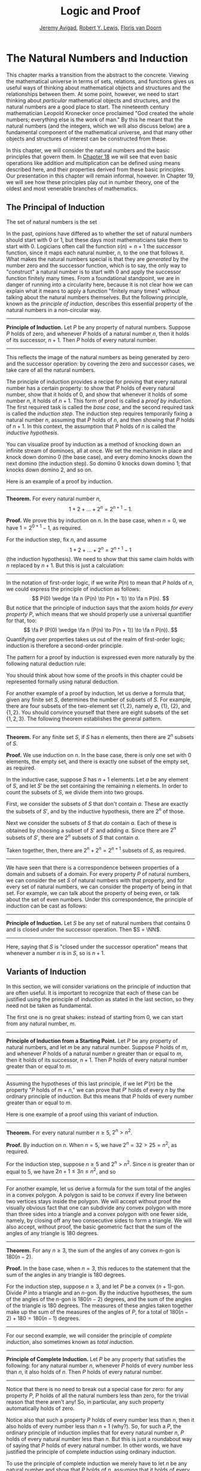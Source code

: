 #+Title: Logic and Proof
#+Author: [[http://www.andrew.cmu.edu/user/avigad][Jeremy Avigad]], [[http://www.andrew.cmu.edu/user/rlewis1/][Robert Y. Lewis]],  [[http://www.contrib.andrew.cmu.edu/~fpv/][Floris van Doorn]]

* The Natural Numbers and Induction
:PROPERTIES:
  :CUSTOM_ID: The_Natural_Numbers_and_Induction
:END:

This chapter marks a transition from the abstract to the concrete.
Viewing the mathematical universe in terms of sets, relations, and
functions gives us useful ways of thinking about mathematical objects
and structures and the relationships between them. At some point,
however, we need to start thinking about /particular/ mathematical
objects and structures, and the natural numbers are a good place to
start. The nineteenth century mathematician Leopold Kronecker once
proclaimed "God created the whole numbers; everything else is the work
of man." By this he meant that the natural numbers (and the integers,
which we will also discuss below) are a fundamental component of the
mathematical universe, and that many other objects and structures of
interest can be constructed from these.

In this chapter, we will consider the natural numbers and the basic
principles that govern them. In [[file:18_The_Natural_Numbers_and_Induction_in_Lean.org::#The_Natural_Numbers_and_Induction_in_Lean][Chapter 18]] we will see that even basic
operations like addition and multiplication can be defined using means
described here, and their properties derived from these basic
principles. Our presentation in this chapter will remain informal,
however. In Chapter 19, we will see how these principles play out in
number theory, one of the oldest and most venerable branches of
mathematics.
# TODO: fill in the link!  [[file:19_Elementary_Number_Theory.org::#Elementary_Number_Theory][Chapter 19]],

** The Principal of Induction

The set of natural numbers is the set
\begin{equation*}
\NN = \{ 0, 1, 2, 3, \ldots \}. 
\end{equation*}
In the past, opinions have differed as to whether the set of natural
numbers should start with 0 or 1, but these days most mathematicians
take them to start with 0. Logicians often call the function $s(n) =
n + 1$ the /successor/ function, since it maps each natural number,
$n$, to the one that follows it. What makes the natural numbers
special is that they are /generated/ by the number zero and the
successor function, which is to say, the only way to "construct" a
natural number is to start with $0$ and apply the successor function
finitely many times. From a foundational standpoint, we are in danger
of running into a circularity here, because it is not clear how we can
explain what it means to apply a function "finitely many times"
without talking about the natural numbers themselves. But the
following principle, known as the /principle of induction/, describes
this essential property of the natural numbers in a non-circular way.

#+HTML: <hr>
#+LATEX: \horizontalrule

*Principle of Induction.* Let $P$ be any property of natural
numbers. Suppose $P$ holds of zero, and whenever $P$ holds of a
natural number $n$, then it holds of its successor, $n + 1$. Then $P$
holds of every natural number.

#+HTML: <hr>
#+LATEX: \horizontalrule

This reflects the image of the natural numbers as being generated by
zero and the successor operation: by covering the zero and successor
cases, we take care of all the natural numbers.

The principle of induction provides a recipe for proving that every
natural number has a certain property: to show that $P$ holds of every
natural number, show that it holds of $0$, and show that whenever it
holds of some number $n$, it holds of $n + 1$. This form of proof is
called a /proof by induction/. The first required task is called the
/base case/, and the second required task is called the /induction
step/. The induction step requires temporarily fixing a natural number
$n$, assuming that $P$ holds of $n$, and then showing that $P$ holds
of $n + 1$. In this context, the assumption that $P$ holds of $n$ is
called the /inductive hypothesis/.

You can visualize proof by induction as a method of knocking down an
infinite stream of dominoes, all at once. We set the mechanism in
place and knock down domino 0 (the base case), and every domino knocks
down the next domino (the induction step). So domino 0 knocks down
domino 1; that knocks down domino 2, and so on.

Here is an example of a proof by induction.

#+HTML: <hr>
#+LATEX: \horizontalrule

*Theorem.* For every natural number $n$,
\[
1 + 2 + \ldots + 2^n = 2^{n+1} - 1.
\]

*Proof.* We prove this by induction on $n$. In the base case, when $n
= 0$, we have $1 = 2^{0+1} - 1$, as required.

For the induction step, fix $n$, and assume \[1 + 2 + \ldots + 2^n =
2^{n+1} - 1\] (the induction hypothesis). We need to show that this
same claim holds with $n$ replaced by $n + 1$. But this is just a
calculation:
\begin{align*}
1 + 2 + \ldots + 2^{n+1} & = (1 + 2 + \ldots + 2^n) + 2^{n+1} \\
& = 2^{n+1} - 1 + 2^{n+1} \\
& = 2 \cdot 2^{n+1} - 1 \\
& = 2^{n+2} - 1.
\end{align*}

#+HTML: <hr>
#+LATEX: \horizontalrule

In the notation of first-order logic, if we write $P(n)$ to mean that
$P$ holds of $n$, we could express the principle of induction as
follows:
\[
P(0) \wedge \fa n (P(n) \to P(n + 1)) \to \fa n P(n).
\]
But notice that the principle of induction says that the axiom holds
/for every property/ $P$, which means that we should properly use a
universal quantifier for that, too:
\[
\fa P (P(0) \wedge \fa n (P(n) \to P(n + 1)) \to \fa n P(n)).
\]
Quantifying over properties takes us out of the realm of first-order
logic; induction is therefore a second-order principle.

The pattern for a proof by induction is expressed even more naturally
by the following natural deduction rule:
\begin{center}
\AXM{P(0)}
\AXM{}
\RLM{1}
\UIM{P(n)}
\noLine
\UIM{\vdots}
\noLine
\UIM{P(n+1)}
\BIM{\fa n P(n)}
\DP
\end{center}
You should think about how some of the proofs in this chapter could be
represented formally using natural deduction.

For another example of a proof by induction, let us derive a formula
that, given any finite set $S$, determines the number of subsets of
$S$. For example, there are four subsets of the two-element set $\{1,
2\}$, namely $\emptyset$, $\{1\}$, $\{2\}$, and $\{1, 2\}$. You should
convince yourself that there are eight subsets of the set $\{1, 2,
3\}$. The following theorem establishes the general pattern.

#+HTML: <hr>
#+LATEX: \horizontalrule

*Theorem.* For any finite set $S$, if $S$ has $n$ elements, then there
are $2^n$ subsets of $S$.

*Proof.* We use induction on $n$. In the base case, there is only one
set with $0$ elements, the empty set, and there is exactly one subset
of the empty set, as required.

In the inductive case, suppose $S$ has $n + 1$ elements. Let $a$ be
any element of $S$, and let $S'$ be the set containing the remaining
$n$ elements. In order to count the subsets of $S$, we divide them
into two groups.

First, we consider the subsets of $S$ that don't contain
$a$. These are exactly the subsets of $S'$, and by the inductive
hypothesis, there are $2^n$ of those.

Next we consider the subsets of $S$ that /do/ contain $a$. Each of
these is obtained by choosing a subset of $S'$ and adding $a$. Since
there are $2^n$ subsets of $S'$, there are $2^n$ subsets of $S$ that
contain $a$.

Taken together, then, there are $2^n + 2^n = 2^{n+1}$ subsets of $S$,
as required.

#+HTML: <hr>
#+LATEX: \horizontalrule

We have seen that there is a correspondence between properties of a
domain and subsets of a domain. For every property $P$ of natural
numbers, we can consider the set $S$ of natural numbers with that
property, and for every set of natural numbers, we can consider the
property of being in that set. For example, we can talk about the
property of being even, or talk about the set of even numbers. Under
this correspondence, the principle of induction can be cast as
follows:

#+HTML: <hr>
#+LATEX: \horizontalrule

*Principle of Induction.* Let $S$ be any set of natural numbers that
contains $0$ and is closed under the successor operation. Then $S =
\NN$.

#+HTML: <hr>
#+LATEX: \horizontalrule

Here, saying that $S$ is "closed under the successor operation" means
that whenever a number $n$ is in $S$, so is $n + 1$.

** Variants of Induction

In this section, we will consider variations on the principle of
induction that are often useful. It is important to recognize that
each of these can be justified using the principle of induction as
stated in the last section, so they need not be taken as fundamental.

The first one is no great shakes: instead of starting from $0$, we can
start from any natural number, $m$.

#+HTML: <hr>
#+LATEX: \horizontalrule

*Principle of Induction from a Starting Point.* Let $P$ be any
property of natural numbers, and let $m$ be any natural
number. Suppose $P$ holds of $m$, and whenever $P$ holds of a natural
number $n$ greater than or equal to $m$, then it holds of its
successor, $n + 1$. Then $P$ holds of every natural number greater
than or equal to $m$.

#+HTML: <hr>
#+LATEX: \horizontalrule

Assuming the hypotheses of this last principle, if we let $P'(n)$ be
the property "$P$ holds of $m + n$," we can prove that $P'$ holds of
every $n$ by the ordinary principle of induction. But this means that
$P$ holds of every number greater than or equal to $m$.

Here is one example of a proof using this variant of induction.

#+HTML: <hr>
#+LATEX: \horizontalrule

*Theorem.* For every natural number $n \geq 5$, $2^n > n^2$.

*Proof.* By induction on $n$. When $n = 5$, we have $2^n = 32 > 25 =
n^2$, as required.

For the induction step, suppose $n \ge 5$ and $2^n > n^2$. Since $n$
is greater than or equal to $5$, we have $2n + 1 \leq 3 n \leq n^2$,
and so
\begin{align*}
(n+1)^2 &= n^2 + 2n + 1 \\
  & \leq n^2 + n^2 \\
  & < 2^n + 2^n \\
  & = 2^{n+1}.
\end{align*}

#+HTML: <hr>
#+LATEX: \horizontalrule

For another example, let us derive a formula for the sum total of the
angles in a convex polygon. A polygon is said to be /convex/ if every
line between two vertices stays inside the polygon. We will accept
without proof the visually obvious fact that one can subdivide any
convex polygon with more than three sides into a triangle and a convex
polygon with one fewer side, namely, by closing off any two consecutive
sides to form a triangle. We will also accept, without proof, the
basic geometric fact that the sum of the angles of any triangle is 180
degrees.

#+HTML: <hr>
#+LATEX: \horizontalrule

*Theorem.* For any $n \geq 3$, the sum of the angles of any convex
\(n\)-gon is $180(n - 2)$.

*Proof.* In the base case, when $n = 3$, this reduces to the statement
that the sum of the angles in any triangle is 180 degrees.

For the induction step, suppose $n \geq 3$, and let $P$ be a convex
\((n+1)\)-gon. Divide $P$ into a triangle and an \(n\)-gon. By the
inductive hypotheses, the sum of the angles of the \(n\)-gon is
$180(n-2)$ degrees, and the sum of the angles of the triangle is $180$
degrees. The measures of these angles taken together make up the sum
of the measures of the angles of $P$, for a total of $180(n-2) + 180 =
180(n-1)$ degrees.

#+HTML: <hr>
#+LATEX: \horizontalrule

For our second example, we will consider the principle of /complete
induction/, also sometimes known as /total induction/.

#+HTML: <hr>
#+LATEX: \horizontalrule

*Principle of Complete Induction.* Let $P$ be any property that
satisfies the following: for any natural number $n$, whenever $P$
holds of every number less than $n$, it also holds of $n$. Then $P$
holds of every natural number.

#+HTML: <hr>
#+LATEX: \horizontalrule

Notice that there is no need to break out a special case for zero: for
any property $P$, $P$ holds of all the natural numbers less than zero,
for the trivial reason that there aren't any! So, in particular, any
such property automatically holds of zero.

Notice also that such a property $P$ holds of every number less than
$n$, then it also holds of every number less than $n + 1$ (why?). So,
for such a $P$, the ordinary principle of induction implies that for
every natural number $n$, $P$ holds of every natural number less than
$n$. But this is just a roundabout way of saying that $P$ holds of
every natural number. In other words, we have justified the principle
of complete induction using ordinary induction.

To use the principle of complete induction we merely have to
let $n$ be any natural number and show that $P$ holds of $n$, assuming
that it holds of every smaller number. Compare this to the ordinary
principle of induction, which requires us to show $P (n + 1)$ assuming
only $P(n)$. The following example of the use of this principle is
taken verbatim from the introduction to this book:

#+HTML: <hr>
#+LATEX: \horizontalrule

*Theorem.* Every natural number greater than equal to 2 can be written
as a product of primes.

*Proof.* We proceed by induction on $n$. Let $n$ be any natural number
greater than 2. If $n$ is prime, we are done; we can consider $n$
itself as a product with one factor. Otherwise, $n$ is composite, and we
can write $n = m \cdot k$ where $m$ and $k$ are smaller than $n$ and
greater than 1. By the inductive hypothesis, each of $m$ and $k$ can
be written as a product of primes, say
\[
m = p_1 \cdot p_2 \cdot \ldots \cdot p_u
\]
and
\[
k = q_1 \cdot q_2 \cdot \ldots \cdot q_v.
\]
But then we have
\[
n = m \cdot k = p_1 \cdot p_2 \cdot \ldots \cdot p_u \cdot q_1 \cdot
q_2 \cdot \ldots \cdot q_v,
\]
a product of primes, as required.

#+HTML: <hr>
#+LATEX: \horizontalrule

Finally, we will consider another formulation of induction, known as
the least element principle.

#+HTML: <hr>
#+LATEX: \horizontalrule

*The Least Element Principle.* Suppose $P$ is some property of natural
numbers, and suppose $P$ holds of some $n$. Then there is a smallest
value of $n$ for which $P$ holds.

#+HTML: <hr>
#+LATEX: \horizontalrule

In fact, using classical reasoning, this is equivalent to the
principle of complete induction. To see this, consider the
contrapositive of the statement above: "if there is no smallest value
for which $P$ holds, then $P$ doesn't hold of any natural number." Let
$Q(n)$ be the property $P$ does /not/ hold of $n$. Saying that there
is no smallest value for which $P$ holds means that, for every $n$, if
$P$ holds at $n$, then it holds of some number smaller than $n$; and
this is equivalent to saying that, for every $n$, if $Q$ doesn't hold
at $n$, then there is a smaller value for which $Q$ doesn't hold. And
/that/ is equivalent to saying that if $Q$ holds for every number less
than $n$, it holds for $n$ as well. Similarly, saying that $P$ doesn't
hold of any natural number is equivalent to saying that $Q$ holds of
every natural number. In other words, replacing the least element
principle by its contrapositive, and replacing $P$ by "not $Q$," we
have the principle of complete induction. Since every statement is
equivalent to its contrapositive, and every predicate as its negated
version, the two principles are the same.

It is not surprising, then, that the least element principle can be
used in much the same way as the principle of complete
induction. Here, for example, is a formulation of the previous proof
in these terms. Notice that it is phrased as a proof by contradiction.

#+HTML: <hr>
#+LATEX: \horizontalrule

*Theorem.* Every natural number greater than equal to 2 can be written
as a product of primes.

*Proof.* Suppose, to the contrary, there some natural number greater
than or equal to 2 cannot be written as a product of primes. By the
least element principle, there is a smallest such element; call it
$n$. Then $n$ is not prime, and since it is greater than or equal to
2, it must be composite. Hence we can write $n = m \cdot k$ where $m$
and $k$ are smaller than $n$ and greater than 1. By
the assumption on $n$, each of $m$ and $k$ can be written as a product of
primes, say
\[
m = p_1 \cdot p_2 \cdot \ldots \cdot p_u
\]
and
\[
k = q_1 \cdot q_2 \cdot \ldots \cdot q_v.
\]
But then we have
\[
n = m \cdot k = p_1 \cdot p_2 \cdot \ldots \cdot p_u \cdot q_1 \cdot
q_2 \cdot \ldots \cdot q_v,
\]
a product of primes, contradicting the fact that $n$ cannot be written
as a product of primes.

#+HTML: <hr>
#+LATEX: \horizontalrule

Here is another example:

#+HTML: <hr>
#+LATEX: \horizontalrule

*Theorem.* Every natural number is interesting.

*Proof.* Suppose, to the contrary, some natural number is
uninteresting. Then there is a smallest one, $n$. In other words, $n$
is the smallest uninteresting number. But that is really interesting!
Contradiction.

#+HTML: <hr>
#+LATEX: \horizontalrule

** Recursive Definitions
:PROPERTIES:
  :CUSTOM_ID: Recursive_Definitions
:END:

Supose I tell you that I have a function $f : \NN \to \NN$ in mind,
satisfying the following properties:
\begin{align*}
 f(0) & = 1 \\
 f(n + 1) & = 2 \cdot f(n)
\end{align*}
What can you infer about $f$? Try calculating a few values:
\begin{align*}
  f(1) & = f(0 + 1) = 2 \cdot f(0) = 2 \\
  f(2) & = f(1 + 1) = 2 \cdot f(1) = 4 \\
  f(3) & = f(2 + 1) = 2 \cdot f(2) = 8
\end{align*}
It soon becomes apparent that for every $n$, $f(n) = 2^n$.

What is more interesting is that the two conditions above specify
/all/ the values of $f$, which is to say, there is exactly one
function meeting the specification above. In fact, it does not matter
that $f$ takes values in the natural numbers; it could take values in
any other domain. All that is needed is a value of $f(0)$ and a way
to compute the value of $f(n+1)$ in terms of $n$ and $f(n)$. This is
what the principle of definition by recursion asserts:

#+HTML: <hr>
#+LATEX: \horizontalrule

*Principle of Definition by Recursion*. Let $A$ be any set, and
suppose $a$ is in $A$, and $g : \NN \times A \to A$. Then there is a
unique function $f$ satisfying the following two clauses:
\begin{align*}
 f(0) & = a \\
 f(n + 1) & = g(n, f(n)).
\end{align*}

#+HTML: <hr>
#+LATEX: \horizontalrule

The principle of recursive definition makes two claims at once: first,
that there is a function $f$ satisfying the clauses above, and,
second, that any two functions $f_1$ and $f_2$ satsifying those
clauses are equal, which is to say, they have the same values for
every input. In the example with which we began this section, $A$ is
just $\NN$ and $g(n, f(n)) = 2 \cdot f(n)$.

In some axiomatic frameworks, the principle of recursive definition can be
justified using the principle of induction. In others, the principle
of induction can be viewed as a special case of the principle of
recursive definition. For now, we will simply take both to be
fundamental properties of the natural numbers.

As another example of a recursive definition, consider the function
$h : \NN \to \NN$ defined recursively by the following clauses:
\begin{align*}
  g(0) & = 1 \\
  g(n+1) & = (n + 1) \cdot g(n)
\end{align*}
Try calculating the first few values. Unwrapping the definition, we
see that $g(n) = 1 \cdot 2 \cdot 3 \cdot \ldots \cdot (n-1) \cdot n$ for every
$n$; indeed, definition by recursion is usually the proper way to make
expressions using "\ldots" precise. The value $g(n)$ is read "$n$
factorial," and written $n!$.

Indeed, summation notation
\[
\sum_{i < n} f (i) = f(0) + f(1) + \ldots + f(n-1)
\]
and product notation
\[
\prod_{i < n} f (i) = f(0) \cdot f(1) \cdot \cdots \cdot f(n-1)
\]
can also be made precise using recursive definitions. For example, the
function $k(n) = \sum_{i < n} f (i)$ can be defined recursively as
follows:
\begin{align*}
k(0) &= 0 \\
k(n+1) &= k(n) + f(n)
\end{align*}

Induction and recursion are complementary principles, and typically
the way to prove something about a recursively defined function is to
use the principle of induction. For example, the following theorem
provides a formulas for the sum $1 + 2 + \ldots + n$, in terms of $n$.

#+HTML: <hr>
#+LATEX: \horizontalrule

*Theorem.* For every $n$, $\sum_{i < n + 1} i = n (n + 1) / 2$.

*Proof.* In the base case, when $n = 0$, both sides are equal to $0$.

In the inductive step, we have
\begin{align*}
\sum_{i < n + 2} i & = \left(\sum_{i < n + 1} i\right) + (n + 1) \\
& = n (n + 1) / 2 + n + 1 \\
& = \frac{n^2 +n}{2} + \frac{2n + 2}{2} \\
& = \frac{n^2 + 3n + 2}{2} \\
& = \frac{(n+1)(n_2)}{2}.
\end{align*}

#+HTML: <hr>
#+LATEX: \horizontalrule

There are just as many variations on the principle of recursive
definition as there are on the principle of induction. For example, in
analogy to the principle of complete induction, we can specify a value
of $f(n)$ in terms of the values that $f$ takes at all inputs smaller
than $n$. When $n \geq 2$, for example, the following definition
specifies that value of a function $\fn{fib}(n)$ in terms of its two
predecessors:
\begin{align*}
  \fn{fib}(0) & = 0 \\
  \fn{fib}(1) & = 1 \\
  \fn{fib}(n+2) & = \fn{fib}(n + 1) + \fn{fib}(n).
\end{align*}
Calculating the values of $\fn{fib}$ on $0, 1, 2, \ldots$ we obtain
\begin{equation*}
0, 1, 1, 2, 3, 5, 8, 13, 21, \ldots
\end{equation*}
Here, after the second number, each successive number is the sum of
the two values preceding it. This is known as the /Fibonacci
sequence/, and the corresponding numbers are known as the /Fibonacci
numbers/. An ordinary mathematical presentation would write $F_n$
instead of $\fn{fib}(n)$ and specify the sequence with the following
equations:
\begin{equation*}
F_0 = 0, \quad F_1 = 1, \quad F_{n+2} = F_{n+1} + F_n
\end{equation*}
But you can now recognize such a specification as an implicit appeal
to the principle of definition by recursion. We ask you to prove some
facts about the Fibonacci sequence in the exercises below.

# include the Fibonacci story

** Arithmetic on the Natural Numbers
:PROPERTIES:
  :CUSTOM_ID: Arithmetic_on_the_Natural_Numbers
:END:

In the next chapter, we will see that it is even possible to define
addition and multiplication recursively, and to establish most of
their basic properties using the principle of recursion. This is
important from a foundational perspective, in which, as much as
possible, we want to ground our reasoning on a small number of
fundamental principles. Just as the foundations of a building are
below ground, however, the foundations of mathematics should only be
visible when we choose to go down to the basement and look around. In
this section, we summarize the basic properties of natural numbers
that play a role in day-to-day mathematics. In an ordinary
mathematical argument or calculation, they can be used without
explicit justification.

\begin{align*}
m + n &= n + m &&\text{(commutativity of addition)}\\
m + (n + k) &= (m + n) + k &&\text{(associativity of addition)}\\
n + 0 &= n &&\text{($0$ is a neutral element for addition)}\\
n \cdot m &= m \cdot n &&\text{(commutativity of multiplication)}\\
m \cdot (n \cdot k) &= (m \cdot n) \cdot k
    &&\text{(associativity of multiplication)}\\
n \cdot 1 &= n &&\text{($1$ is an neutral element for multiplication)}\\
n \cdot (m + k) &= n \cdot m + n \cdot k &&\text{(distributivity)}\\
n \cdot 0 &= 0 &&\text{($0$ is an absorbing element for multiplication)}
\end{align*}
We also have the following properties:
- $n + 1 \neq 0$;
- if $n + k = m + k$ then $n = m$;
- if $n \cdot k = m \cdot k$ and $k \neq 0$ then $n = m$.

We can define $m \le n$, "$m$ is less than or equal to $n$," to mean
that there exists a $k$ such that $m + k = n$. If we do that, it is
not hard to show that the less-than-or-equal-to relation satisfies all
the following properties, for every $n$, $m$, and $k$:
- $n \le n$ (/reflexivity/);
- if $n \le m$ and $m \le k$ then $n \le k$ (/transitivity/);
- if $n \le m$ and $m \le n$ then $n = m$ (/antisymmetry/);
- for all $n$ and $m$, either $n \le m$ or $m \le n$ is true (/totality/);
- if $n \le m$ then $n + k \le m + k$;
- if $n \le m$ then $nk \le mk$;
- if $m \ge n$ then $m = n$ or $m \ge n + 1$;
- $0 \le n$.
Remember from [[file:13_Relations.org::#Relations][Chapter 13]] that the first four items assert that $\le$
is a linear order. Note that when we write $m \ge n$, we mean $n \le
m$.

We can then define $m < n$, "$m$ is less than $n$," to mean $m + 1 \le
n$. The following proposition then justifies the terminology.

#+HTML: <hr>
#+LATEX: \horizontalrule

*Proposition.* With the definitions above, for every $m$ and $n$, $m
\le n$ if and only if $m < n$ or $m = n$.

*Proof.* First, suppose $m \le n$, and let us show $m < n$ or $m =
n$. Since $m \le n$, then $m + k = n$. If $k = 0$, we have $m =
n$. Otherwise, $k \ge 1$, and we have $m + 1 \le m + k = n$, which
mean $m < n$.

Conversely, suppose $m < n$ or $m = n$. If $m < n$, then we have $m
\le m + 1 \le n$, so $m \le n$. And if $m = n$, we also have $m \le
n$, as required.

#+HTML: <hr>
#+LATEX: \horizontalrule

In a similar way, we can show that $m < n$ if and only if $m \le n$
and $m \ne n$. In fact, we can demonstrate all of the following from
these properties and the properties of $\le$:
- $n < n$ is never true (/irreflexivity/);
- if $n < m$ and $m < k$ then $n < k$ (/transitivity/);
- for all $n$ and $m$, either $n < m$, $n = m$ or
    $m < n$ is true (/trichotomy/);
- if $n < m$ then $n + k < m + k$;
- if $k > 0$ and $n < m$ then $nk < mk$;
- if $m > n$ then $m = n + 1$ or $m > n + 1$;
- for all $n$, $n = 0$ or $n > 0$.
The first three items mean that $<$ is a strict linear order, and the
properties above means that $\le$ is the associated linear order, in
the sense described in [[file:13_Relations.org::#Order_Relations][Section 13.1]].


#+HTML: <hr>
#+LATEX: \horizontalrule

*Proof*. We will prove some of these properties.

The first property is straightforward: we know $n \le n + 1$, and if
we had $n + 1 \le n$, we sould have $n = n + 1$, a contradiction.

For the second property, assume $n < m$ and $m < k$. Then $n + 1 \le m
\le m + 1 \le k$, which implies $n < k$.

For the third, we know that either $n \le m$ or $m \le n$. If $m = n$,
we are done, and otherwise we have either $n < m$ or $m < n$.

For the fourth, if $n + 1 \le m$, we have $n + 1 + k = (n + k) + 1 \le
m + k$, as required.

For the fifth, suppose $k > 0$, which is to say, $k \ge 1$. If $n <
m$, then $n + 1 \le m$, and so $nk + 1 \le n k + k \le mk$. But this
implies $n k < m k$, as required.

The rest of the remaining proofs are left as an exercise to the reader.

#+HTML: <hr>
#+LATEX: \horizontalrule


Here are some additional properties of $<$ and $\le$:
- $n < m$ and $m < n$ cannot both hold (/asymmetry/);
- $n + 1 > n$;
- if $n < m$ and $m \le k$ then $n < k$;
- if $n \le m$ and $m < k$ then $n < k$;
- if $m > n$ then $m \ge n + 1$;
- if $m \ge n$ then $m + 1 > n$;
- if $n + k < m + k$ then $n < m$;
- if $nk < mk$ then $k > 0$ and $n < m$.
These can be proved from the ones above. Moreover, the collection of
principles we have just seen can be used to justify basic facts about
the natural numbers, which are again typically taken for granted in
informal mathematical arguments.

#+HTML: <hr>
#+LATEX: \horizontalrule

*Proposition.* If $n$ and $m$ are natural numbers such that $n + m =
0$, then $n = m = 0$.

*Proof.* We first prove that $m = 0$. We know that $m = 0$ or $m >
0$. Suppose that $m > 0$. Then $n + m > n + 0 = n$. Since $n \ge 0$,
we conclude that $n + m > 0$, which contradicts the fact that $n + m =
0$. Since $m > 0$ leads to a contradiction, we must have $m = 0$.

Now we can easily conclude that $n = 0$, since $n = n + 0 = n + m =
0$. Hence $n = m = 0$.

*Proposition.* If $n$ is a natural number such that $n < 3$, then $n =
0$, $n = 1$ or $n = 2$.

*Proof.* In this proof we repeatedly use the property that if $m > n$
then $m = n + 1$ or $m > n + 1$. Since $2 + 1 = 3 > n$, we conclude
that either $2 + 1 = n + 1$ or $2 + 1 > n + 1$. In the first case we
conclude $n = 2$, and we are done. In the second case we conclude $2 >
n$, which implies that either $2 = n + 1$, or $2 > n + 1$. In the
first case, we conclude $n = 1$, and we are done. In the second case,
we conclude $1 > n$, and appeal one last time to the general principle
presented above to conclude that either $1 = n + 1$ or $1 > n + 1$. In
the first case, we conclude $n = 0$, and we are once again done. In
the second case, we conclude that $0 > n$. This leads to a
contradiction, since now $0 > n \ge 0$, hence $0 > 0$, which
contradicts the irreflexivity of $>$.

#+HTML: <hr>
#+LATEX: \horizontalrule

** The Integers
:PROPERTIES:
  :CUSTOM_ID: The_Integers
:END:

The natural numbers are designed for counting discrete quantities, but
they suffer an annoying drawback: it is possible to subtract $n$ from
$m$ if $n$ is less than or equal to $m$, but not if $m$ is greater
than $n$. The set of /integers/, $\ZZ$, extends the natural numbers
with negative values, to make it possible to carry out substraction in
full:
\begin{equation*}
\ZZ = \{ \ldots, -3, -2, -1, 0, 1, 2, 3, \ldots \}
\end{equation*}
We will see in a later chapter that the integers can be extended to
the /rational numbers/, the /real numbers/, and the /complex numbers/,
each of which serves useful purposes. For dealing with discrete
quantities, however, the integers will get us pretty far.

You can think of the integers as consisting of two copies of the
natural numbers, a positive one and a negative one, sharing a common
zero. Conversely, once we have the integers, you can think of the
natural numbers as consisting of the nonnegative integers, that is,
the itnegers that are greater than or equal to $0$. Most
mathematicians blur the distinction between the two, though we will
see that in Lean, for example, the natural numbers and the integers
represent two different data types.

Most of the properties of the natural numbers that were enumerated in
the last section hold of the integers as well, but not all. For
example, it is no longer the case that $n + 1 \neq 0$ for every $n$,
since the claim is false for $n = -1$. For another example, it is not
the case that every integer is either equal to $0$ or greater than
$0$, since this fails to hold of the negative integers.

The key property that the integers enjoy, which sets them apart from
the natural numbers, is that for every integer $n$ there is a value
$-n$ with the property that $n + (-n) = 0$. The value $-n$ is called
the /negation/ of $n$. We define subtraction $n - m$ to be $n +
(-m)$. For any integer $n$, we also define the /absolute value/ of
$n$, written $|n|$, to be $n$ if $n \geq 0$, and $-n$ otherwise.

Proof by induction no longer holds, because induction does not cover
the negative numbers. But we can use induction to show that a property
holds of every nonnegative integer, for example. Moreover, we know
that every negative integer is the negation of a positive one.As a
result, proofs involving the integers often break down into two cases,
where one case covers the nonnegative integers, and the other case
covers the negative ones.

** Exercises

1.  Write the principle of complete induction using the notation of
    symbolic logic. Also write the least element principle this way,
    and use logical manipulations to show that the two are equivalent.

2.  Show that for every $n$, $0^2 + 1^2 + 2^2 + \ldots n^2=
    \frac{1}{6}n(n+1)(n+2)$.

3.  Show that for every $n$, $0^3 + 1^3 + \ldots + n^3 = \frac{1}{4}
    n^2 (n+1)^2$.

4.  Given the definition of the Fibonacci numbers in [[#Recursive_Definitions][Section 17.3]],
    prove Cassini's identity: for every $n$, $F^2_{n+1} - F_{n+2} F_n
    = (-1)^n$. Hint: in the induction step, write $F_{n+2}^2$ as
    $F_{n+2}(F_{n+1} + F_n)$.

5.  Prove $\sum_{i < n} F_{2i+1} = F_{2n}$.

6.  Prove the following two identities:

    - $F_{2n+1} = F^2_{n+1} + F^2_n$
    - $F_{2n+2} = F^2_{n+2} - F^2_n$

    Hint: use induction on $n$, and prove them both at once. In the
    induction step, expand $F_{2n+3} = F_{2n+2} + F_{2n+1}$, and
    similarly for $F_{2n+4}$. Proving the second equation is
    especially tricky. Use the inductive hypothesis and the first
    identity to simplify the left-hand side, and repeatedly unfold the
    Fibonacci number with the highest index and simplify the equation
    you need to prove. (When you have worked out a solution, write a
    clear equational proof, calculating in the ``forwards''
    direction.)

7.  Following the example in [[#Arithmetic_on_the_Natural_Numbers][Section 17.4]] prove that if $n$ is a
    natural number and $n < 5$, then $n$ is one of the values $0, 1,
    2, 3$, or $4$.

8.  Prove that if $n$ and $m$ are natural numbers and $n m = 1$, then
    $n = m = 1$.

    This is tricky. First show that $n$ and $m$ are greater than $0$,
    and hence greater than or equal to $1$. Then show that if either
    one of them is greater than $1$, then $n m > 1$.

9.  Prove all the claims in [[#Arithmetic_on_the_Natural_Numbers][Section 17.4]] that were stated without
    proof.

10. Prove the following properties of negation and subtraction on the
    integers, using only the properties of negation and subtraction
    given in [[#The_Integers][Section 17.5]].

    - if $n + m = 0$ then $m = -n$;
    - $-0 = 0$;
    - if $-n = -m$ then $n = m$;
    - $m + (n - m) = n$;
    - $-(n + m) = -n - m$;
    - if $m < n$ then $n - m > 0$;
    - if $m < n$ then $-m > -n$;
    - $n \cdot (-m) = -nm$;
    - $n(m - k) = nm - nk$;
    - if $n < m$ then $n - k < m - k$.



